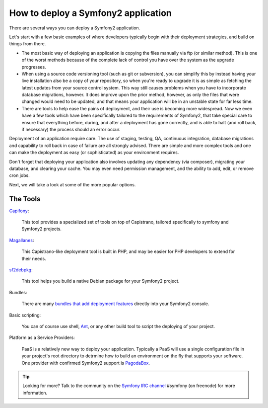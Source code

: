 .. index::
   single: Deployment Tools

How to deploy a Symfony2 application
====================================

There are several ways you can deploy a Symfony2 application.

Let's start with a few basic examples of where developers typically begin with their
deployment strategies, and build on things from there.

* The most basic way of deploying an application is copying the files manually via ftp
  (or similar method). This is one of the worst methods because of the complete lack of
  control you have over the system as the upgrade progresses.

* When using a source code versioning tool (such as git or subversion), you can
  simplify this by instead having your live installation also be a copy of your repository,
  so when you're ready to upgrade it is as simple as fetching the latest updates from
  your source control system. This way still causes problems when you have to incorporate
  database migrations, however. It does improve upon the prior method, however, as only
  the files that were changed would need to be updated, and that means your application
  will be in an unstable state for far less time.

* There are tools to help ease the pains of deployment, and their use is becoming more widespread.
  Now we even have a few tools which have been specifically tailored to the requirements of
  Symfony2, that take special care to ensure that everything before, during, and after a deployment
  has gone correctly, and is able to halt (and roll back, if necessary) the process should an error
  occur.

Deployment of an application require care. The use of staging, testing, QA,
continuous integration, database migrations and capability to roll back in case of failure
are all strongly advised. There are simple and more complex tools and one can make
the deployment as easy (or sophisticated) as your environment requires.

Don't forget that deploying your application also involves updating any dependency (via
composer), migrating your database, and clearing your cache. You may even need permission
management, and the ability to add, edit, or remove cron jobs.

Next, we will take a look at some of the more popular options.

The Tools
---------

`Capifony`_:

    This tool provides a specialized set of tools on top of Capistrano, tailored specifically to symfony and Symfony2 projects.

`Magallanes`_:

    This Capistrano-like deployment tool is built in PHP, and may be easier for PHP developers to extend for their needs.

`sf2debpkg`_:

    This tool helps you build a native Debian package for your Symfony2 project.

Bundles:

    There are many `bundles that add deployment features`_ directly into your Symfony2 console.

Basic scripting:

    You can of course use shell, `Ant`_, or any other build tool to script the deploying of your project.

Platform as a Service Providers:

    PaaS is a relatively new way to deploy your application. Typically a PaaS will use a single configuration file
    in your project's root directory to detrmine how to build an environment on the fly that supports your software.
    One provider with confirmed Symfony2 support is `PagodaBox`_.


.. tip::

    Looking for more? Talk to the community on the `Symfony IRC channel`_ #symfony (on freenode) for more information.

.. _`Capifony`: https://capifony.org/
.. _`sf2debpkg`: https://github.com/liip/sf2debpkg
.. _`Ant`: http://blog.sznapka.pl/deploying-symfony2-applications-with-ant
.. _`PagodaBox`: https://github.com/jmather/pagoda-symfony-sonata-distribution/blob/master/Boxfile
.. _`Magallanes`: https://github.com/andres-montanez/Magallanes
.. _`bundles that add deployment features`: http://knpbundles.com/search?q=deploy
.. _`Symfony IRC channel`: http://webchat.freenode.net/?channels=symfony